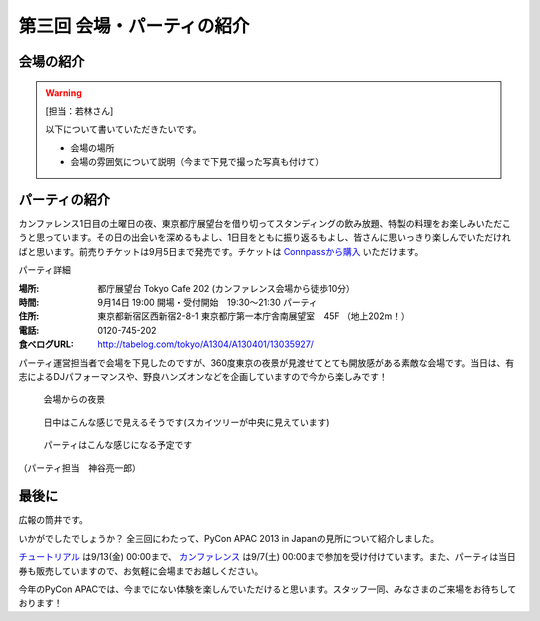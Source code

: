 ==========================================
 第三回 会場・パーティの紹介
==========================================

会場の紹介
==========

.. warning::

    [担当：若林さん]

    以下について書いていただきたいです。

    * 会場の場所
    * 会場の雰囲気について説明（今まで下見で撮った写真も付けて）

パーティの紹介
==============

カンファレンス1日目の土曜日の夜、東京都庁展望台を借り切ってスタンディングの飲み放題、特製の料理をお楽しみいただこうと思っています。その日の出会いを深めるもよし、1日目をともに振り返るもよし、皆さんに思いっきり楽しんでいただければと思います。前売りチケットは9月5日まで発売です。チケットは `Connpassから購入 <http://connpass.com/event/2921/>`_ いただけます。

パーティ詳細

:場所: 都庁展望台 Tokyo Cafe 202 (カンファレンス会場から徒歩10分）
:時間: 9月14日 19:00 開場・受付開始　19:30〜21:30 パーティ
:住所: 東京都新宿区西新宿2-8-1 東京都庁第一本庁舎南展望室　45F （地上202m！）
:電話: 0120-745-202
:食べログURL: http://tabelog.com/tokyo/A1304/A130401/13035927/

パーティ運営担当者で会場を下見したのですが、360度東京の夜景が見渡せてとても開放感がある素敵な会場です。当日は、有志によるDJパフォーマンスや、野良ハンズオンなどを企画していますので今から楽しみです！

.. figure:: /_static/party1.*
   :width: 400

   会場からの夜景

.. figure:: /_static/party2.*
   :width: 400

   日中はこんな感じで見えるそうです(スカイツリーが中央に見えています)

.. figure:: /_static/party3.*
   :width: 400

   パーティはこんな感じになる予定です

（パーティ担当　神谷亮一郎）



最後に
======

広報の筒井です。

いかがでしたでしょうか？ 全三回にわたって、PyCon APAC 2013 in Japanの見所について紹介しました。

`チュートリアル <http://connpass.com/event/3127/>`_ は9/13(金) 00:00まで、 `カンファレンス <http://connpass.com/event/2703/>`_ は9/7(土) 00:00まで参加を受け付けています。また、パーティは当日券も販売していますので、お気軽に会場までお越しください。

今年のPyCon APACでは、今までにない体験を楽しんでいただけると思います。スタッフ一同、みなさまのご来場をお待ちしております！
